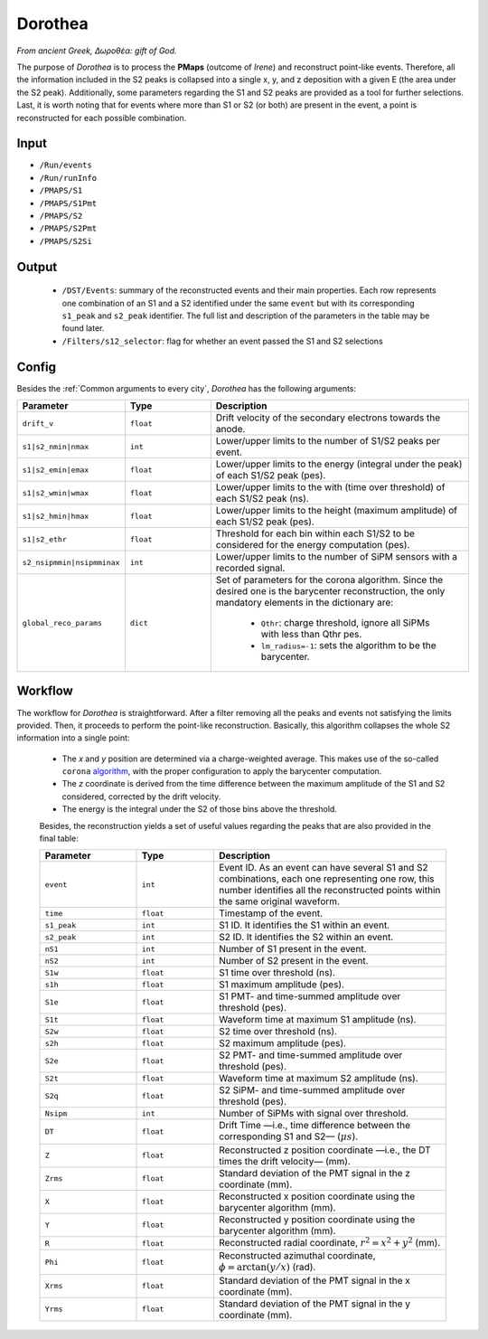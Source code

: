 Dorothea
========

*From ancient Greek, Δωροθέα: gift of God.*

The purpose of *Dorothea* is to process the **PMaps** (outcome of *Irene*) and
reconstruct point-like events. Therefore, all the information included in the S2 peaks
is collapsed into a single x, y, and z deposition with a given E (the area under the S2 peak).
Additionally, some parameters regarding the S1 and S2 peaks are provided as a tool for further selections.
Last, it is worth noting that for events where more than S1 or S2 (or both) are
present in the event, a point is reconstructed for each possible combination.


.. _Dorothea input:

Input
-----

* ``/Run/events``
* ``/Run/runInfo``
* ``/PMAPS/S1``
* ``/PMAPS/S1Pmt``
* ``/PMAPS/S2``
* ``/PMAPS/S2Pmt``
* ``/PMAPS/S2Si``

.. _Dorothea output:

Output
------

 * ``/DST/Events``: summary of the reconstructed events and their main properties. Each row represents one combination of an S1 and a S2 identified under the same ``event`` but with its corresponding  ``s1_peak`` and ``s2_peak`` identifier. The full list and description of the parameters in the table may be found later.
 * ``/Filters/s12_selector``: flag for whether an event passed the S1 and S2 selections


.. _Irene config:

Config
------

Besides the :ref:`Common arguments to every city`, *Dorothea* has the following arguments:

.. list-table::
   :widths: 50 40 120
   :header-rows: 1

   * - **Parameter**
     - **Type**
     - **Description**

   * - ``drift_v``
     - ``float``
     - Drift velocity of the secondary electrons towards the anode.

   * - ``s1|s2_nmin|nmax``
     - ``int``
     - Lower/upper limits to the number of S1/S2 peaks per event.

   * - ``s1|s2_emin|emax``
     - ``float``
     - Lower/upper limits to the energy (integral under the peak) of each S1/S2 peak (pes).

   * - ``s1|s2_wmin|wmax``
     - ``float``
     - Lower/upper limits to the with (time over threshold) of each S1/S2 peak (ns).

   * - ``s1|s2_hmin|hmax``
     - ``float``
     - Lower/upper limits to the height (maximum amplitude) of each S1/S2 peak (pes).

   * - ``s1|s2_ethr``
     - ``float``
     - Threshold for each bin within each S1/S2 to be considered for the energy computation (pes).

   * - ``s2_nsipmmin|nsipmminax``
     - ``int``
     - Lower/upper limits to the number of SiPM sensors with a recorded signal.

   * - ``global_reco_params``
     - ``dict``
     - Set of parameters for the corona algorithm. Since the desired one is the barycenter reconstruction, the only mandatory elements in the dictionary are:

        * ``Qthr``: charge threshold, ignore all SiPMs with less than Qthr pes.
        * ``lm_radius=-1``: sets the algorithm to be the barycenter.


.. _Dorothea workflow:

Workflow
--------

The workflow for *Dorothea* is straightforward. After a filter removing all the peaks and events not satisfying the limits provided. Then, it proceeds to perform the point-like reconstruction. Basically, this algorithm collapses the whole S2 information into a single point:

 * The *x* and *y* position are determined via a charge-weighted average. This makes use of the so-called ``corona`` `algorithm <https://github.com/next-exp/IC/blob/8be75c65aa2e452eae4ce2e51494a58eab18a0d4/invisible_cities/reco/xy_algorithms.py#L61>`_, with the proper configuration to apply the barycenter computation.
 * The *z* coordinate is derived from the time difference between the maximum amplitude of the S1 and S2 considered, corrected by the drift velocity.
 * The energy is the integral under the S2 of those bins above the threshold.

 Besides, the reconstruction yields a set of useful values regarding the peaks that are also provided in the final table:

 .. list-table::
    :widths: 50 40 120
    :header-rows: 1

    * - **Parameter**
      - **Type**
      - **Description**

    * - ``event``
      - ``int``
      - Event ID. As an event can have several S1 and S2 combinations, each one representing one row, this number identifies all the reconstructed points within the same original waveform.

    * - ``time``
      - ``float``
      - Timestamp of the event.

    * - ``s1_peak``
      - ``int``
      - S1 ID. It identifies the S1 within an event.

    * - ``s2_peak``
      - ``int``
      - S2 ID. It identifies the S2 within an event.

    * - ``nS1``
      - ``int``
      - Number of S1 present in the event.
    * - ``nS2``
      - ``int``
      - Number of S2 present in the event.

    * - ``S1w``
      - ``float``
      - S1 time over threshold (ns).

    * - ``s1h``
      - ``float``
      - S1 maximum amplitude (pes).

    * - ``S1e``
      - ``float``
      - S1 PMT- and time-summed amplitude over threshold (pes).

    * - ``S1t``
      - ``float``
      -  Waveform time at maximum S1 amplitude (ns).

    * - ``S2w``
      - ``float``
      - S2 time over threshold (ns).

    * - ``s2h``
      - ``float``
      - S2 maximum amplitude (pes).

    * - ``S2e``
      - ``float``
      - S2 PMT- and time-summed amplitude over threshold (pes).

    * - ``S2t``
      - ``float``
      -  Waveform time at maximum S2 amplitude (ns).

    * - ``S2q``
      - ``float``
      -  S2 SiPM- and time-summed amplitude over threshold (pes).

    * - ``Nsipm``
      - ``int``
      - Number of SiPMs with signal over threshold.

    * - ``DT``
      - ``float``
      - Drift Time —i.e., time difference between the corresponding S1 and S2— (:math:`\mu s`).

    * - ``Z``
      - ``float``
      - Reconstructed z position coordinate —i.e., the DT times the drift velocity— (mm).

    * - ``Zrms``
      - ``float``
      -  Standard deviation of the PMT  signal in the z coordinate (mm).

    * - ``X``
      - ``float``
      - Reconstructed x position coordinate using the barycenter algorithm (mm).

    * - ``Y``
      - ``float``
      - Reconstructed y position coordinate using the barycenter algorithm (mm).

    * - ``R``
      - ``float``
      - Reconstructed radial coordinate, :math:`r^2=x^2+y^2` (mm).

    * - ``Phi``
      - ``float``
      - Reconstructed azimuthal coordinate, :math:`\phi=\arctan(y/x)` (rad).

    * - ``Xrms``
      - ``float``
      -  Standard deviation of the PMT  signal in the x coordinate (mm).

    * - ``Yrms``
      - ``float``
      -  Standard deviation of the PMT  signal in the y coordinate (mm).
